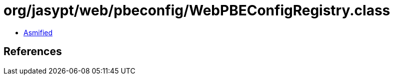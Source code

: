 = org/jasypt/web/pbeconfig/WebPBEConfigRegistry.class

 - link:WebPBEConfigRegistry-asmified.java[Asmified]

== References

